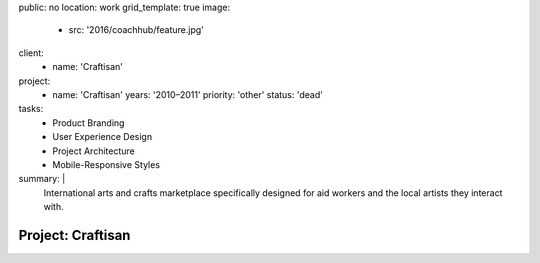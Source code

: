 public: no
location: work
grid_template: true
image:
  - src: '2016/coachhub/feature.jpg'
client:
  - name: 'Craftisan'
project:
  - name: 'Craftisan'
    years: '2010–2011'
    priority: 'other'
    status: 'dead'
tasks:
  - Product Branding
  - User Experience Design
  - Project Architecture
  - Mobile-Responsive Styles
summary: |
  International arts and crafts marketplace
  specifically designed for aid workers
  and the local artists they interact with.


Project: Craftisan
==================
